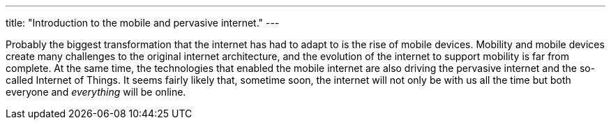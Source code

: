 ---
title: "Introduction to the mobile and pervasive internet."
---

Probably the biggest transformation that the internet has had to adapt to is
the rise of mobile devices.
//
Mobility and mobile devices create many challenges to the original internet
architecture, and the evolution of the internet to support mobility is far
from complete.
//
At the same time, the technologies that enabled the mobile internet are also
driving the pervasive internet and the so-called Internet of Things.
//
It seems fairly likely that, sometime soon, the internet will not only be with
us all the time but both everyone and _everything_ will be online.
